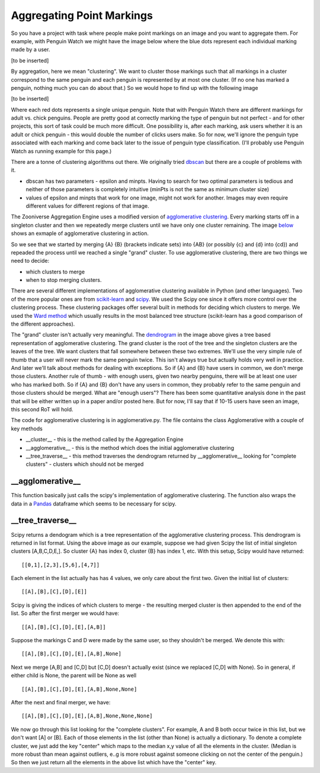 Aggregating Point Markings
##########################

So you have a project with task where people make point markings on an image and you want to aggregate them. For example, with Penguin Watch we might have the image below where the blue dots represent each individual marking made by a user.

[to be inserted]

By aggregation, here we mean "clustering". We want to cluster those markings such that all markings in a cluster correspond to the same penguin and each penguin is represented by at most one cluster. (If no one has marked a penguin, nothing much you can do about that.) So we would hope to find up with the following image

[to be inserted]

Where each red dots represents a single unique penguin. Note that with Penguin Watch there are different markings for adult vs. chick penguins. People are pretty good at correctly marking the type of penguin but not perfect - and for other projects, this sort of task could be much more difficult.
One possibility is, after each marking, ask users whether it is an adult or chick penguin - this would double the number of clicks users make. So for now, we'll ignore the penguin type associated with each marking and come back later to the issue of penguin type classification. (I'll probably use Penguin Watch as running example for this page.)

There are a tonne of clustering algorithms out there. We originally tried `dbscan <https://en.wikipedia.org/wiki/DBSCAN>`_ but there are a couple of problems with it.

* dbscan has two parameters - epsilon and minpts. Having to search for two optimal parameters is tedious and neither of those parameters is completely intuitive (minPts is not the same as minimum cluster size)
* values of epsilon and minpts that work for one image, might not work for another. Images may even require different values for different regions of that image.

The Zooniverse Aggregation Engine uses a modified version of `agglomerative clustering <https://en.wikipedia.org/wiki/Hierarchical_clustering>`_. Every marking starts off in a singleton cluster and then we repeatedly merge clusters until we have only one cluster remaining. The image `below <http://iss.ices.utexas.edu/?p=projects/galois/benchmarks/agglomerative_clustering>`_ shows an exmaple of agglomerative clustering in action.

.. image:: images/clustering.png
    :width: 200px
    :align: center
    :height: 100px
    :alt: http://iss.ices.utexas.edu/?p=projects/galois/benchmarks/agglomerative_clustering

So we see that we started by merging {A} {B} (brackets indicate sets) into {AB} (or possibly {c} and {d} into {cd}) and repeaded the process until we reached a single "grand" cluster. To use agglomerative clustering, there are two things we need to decide:

* which clusters to merge
* when to stop merging clusters.

There are several different implementations of agglomerative clustering available in Python (and other languages). Two of the more popular ones are from `scikit-learn <http://scikit-learn.org/stable/modules/clustering.html>`_ and `scipy <http://docs.scipy.org/doc/scipy/reference/cluster.hierarchy.html>`_. We used the Scipy one since it offers more control over the clustering process.
These clustering packages offer several built in methods for deciding which clusters to merge. We used the `Ward method <https://en.wikipedia.org/wiki/Ward%27s_method>`_ which usually results in the most balanced tree structure (scikit-learn has a good comparison of the different approaches).

The "grand" cluster isn't actually very meaningful. The `dendrogram <https://en.wikipedia.org/wiki/Dendrogram>`_ in the image above gives a tree based representation of agglomerative clustering. The grand cluster is the root of the tree and the singleton clusters are the leaves of the tree. We want clusters that fall somewhere between these two extremes.
We'll use the very simple rule of thumb that a user will never mark the same penguin twice. This isn't always true but actually holds very well in practice. And later we'll talk about methods for dealing with exceptions.
So if {A} and {B} have users in common, we don't merge those clusters. Another rule of thumb - with enough users, given two nearby penguins, there will be at least one user who has marked both. So if {A} and {B} don't have any users in common,
they probably refer to the same penguin and those clusters should be merged. What are "enough users"? There has been some quantitative analysis done in the past that will be either written up in a paper and/or posted here. But for now, I'll say that if 10-15 users have seen an image, this second RoT will hold.

The code for agglomerative clustering is in agglomerative.py. The file contains the class Agglomerative with a couple of key methods

* __cluster__ - this is the method called by the Aggregation Engine
* __agglomerative__ - this is the method which does the initial agglomerative clustering
* __tree_traverse__ - this method traverses the dendrogram returned by __agglomerative__ looking for "complete clusters" - clusters which should not be merged

\__agglomerative__
******************

This function basically just calls the scipy's implementation of agglomerative clustering. The function also wraps the data in a `Pandas <http://pandas.pydata.org/>`_ dataframe which seems to be necessary for scipy.

\__tree_traverse__
******************

Scipy returns a dendogram which is a tree representation of the agglomerative clustering process. This dendrogram is returned in list format. Using the above image as our example, suppose we had given Scipy the list of initial singleton clusters [A,B,C,D,E,].
So cluster {A} has index 0, cluster {B} has index 1, etc. With this setup, Scipy would have returned::

    [[0,1],[2,3],[5,6],[4,7]]

Each element in the list actually has has 4 values, we only care about the first two. Given the initial list of clusters::

    [[A],[B],[C],[D],[E]]

Scipy is giving the indices of which clusters to merge - the resulting merged cluster is then appended to the end of the list. So after the first merger we would have::

    [[A],[B],[C],[D],[E],[A,B]]

Suppose the markings C and D were made by the same user, so they shouldn't be merged. We denote this with::

    [[A],[B],[C],[D],[E],[A,B],None]

Next we merge [A,B] and [C,D] but [C,D] doesn't actually exist (since we replaced [C,D] with None). So in general, if either child is None, the parent will be None as well ::

    [[A],[B],[C],[D],[E],[A,B],None,None]

After the next and final merger, we have::

    [[A],[B],[C],[D],[E],[A,B],None,None,None]

We now go through this list looking for the "complete clusters". For example, A and B both occur twice in this list, but we don't want [A] or [B]. Each of those elements in the list (other than None) is actually a dictionary. To denote a complete cluster, we just add the key "center" which maps to the median x,y value of all the elements in the cluster. (Median is more robust than mean against outliers, e..g is more robust against someone clicking on not the center of the penguin.)
So then we just return all the elements in the above list which have the "center" key.